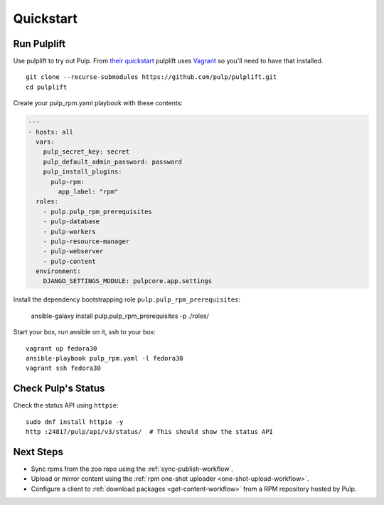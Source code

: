 Quickstart
==========

Run Pulplift
------------

Use pulplift to try out Pulp. From `their quickstart <https://github.com/pulp/pulplift#quickstart>`_
pulplift uses `Vagrant <https://www.vagrantup.com/docs/installation/>`_ so you'll need to have that
installed.

::

    git clone --recurse-submodules https://github.com/pulp/pulplift.git
    cd pulplift


Create your pulp_rpm.yaml playbook with these contents:

.. code-block:: yaml

   ---
   - hosts: all
     vars:
       pulp_secret_key: secret
       pulp_default_admin_password: password
       pulp_install_plugins:
         pulp-rpm:
           app_label: "rpm"
     roles:
       - pulp.pulp_rpm_prerequisites
       - pulp-database
       - pulp-workers
       - pulp-resource-manager
       - pulp-webserver
       - pulp-content
     environment:
       DJANGO_SETTINGS_MODULE: pulpcore.app.settings


Install the dependency bootstrapping role ``pulp.pulp_rpm_prerequisites``:

    ansible-galaxy install pulp.pulp_rpm_prerequisites -p ./roles/


Start your box, run ansible on it, ssh to your box::

    vagrant up fedora30
    ansible-playbook pulp_rpm.yaml -l fedora30
    vagrant ssh fedora30


Check Pulp's Status
-------------------

Check the status API using ``httpie``::

    sudo dnf install httpie -y
    http :24817/pulp/api/v3/status/  # This should show the status API


Next Steps
----------

* Sync rpms from the zoo repo using the :ref:`sync-publish-workflow`.
* Upload or mirror content using the :ref:`rpm one-shot uploader <one-shot-upload-workflow>`.
* Configure a client to :ref:`download packages <get-content-workflow>` from a RPM repository hosted
  by Pulp.
